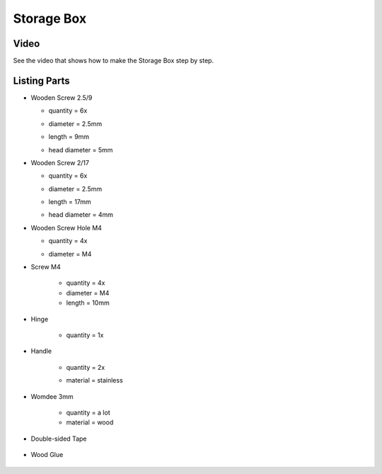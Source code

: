 Storage Box
===========

Video
-----

See the video that shows how to make the Storage Box step by step.  

.. raw:: html

    <iframe width="350" height="245"
    src="https://youtube.com/embed/92ZsRvFD_6w"
    frameborder="0" 
    allowfullscreen></iframe>

Listing Parts
-------------

- Wooden Screw 2.5/9

  - quantity = 6x
  - diameter = 2.5mm
  - length = 9mm
  - head diameter = 5mm
  
    .. image:: figures/Wooden_Screw_2.5_9-DIY-Storage-Box-LM42P.JPG
      :width: 250
      :align: center

- Wooden Screw 2/17

  - quantity = 6x
  - diameter = 2.5mm
  - length = 17mm
  - head diameter = 4mm

    .. image:: figures/Wooden_Screw_2_17-DIY-Storage-Box-LM42P.JPG
      :width: 250
      :align: center

- Wooden Screw Hole M4

  - quantity = 4x
  - diameter = M4

    .. image:: figures/Wooden_Screw_Hole_M4-Storage-Box-DIY-LM42P.JPG
      :width: 250
      :align: center	      	      

- Screw M4

    - quantity = 4x
    - diameter = M4
    - length = 10mm

    .. image:: figures/Screw_M4-Storage-Box-DIY-LM42P.JPG
      :width: 250
      :align: center	      	            

- Hinge

    - quantity = 1x

      .. image:: figures/Hinge-DIY-LM42P.JPG
        :width: 500
        :align: center	      	      

- Handle

    - quantity = 2x
    - material = stainless

      .. image:: figures/Handle-DIY-LM42P.JPG
        :width: 300
        :align: center

- Womdee 3mm

    - quantity = a lot
    - material = wood


    .. image:: figures/Womdee_dia_3_length_22-Storage-Box-DIY-LM42P.JPG
          :width: 200
          :align: center
  
- Double-sided Tape

        .. image:: figures/Double_Sided_Tape-DIY-LM42P.JPG
          :width: 300
          :align: center
		
- Wood Glue

          .. image:: figures/Wood_Glue-DIY-LM42P.JPG
            :width: 150
            :align: center
